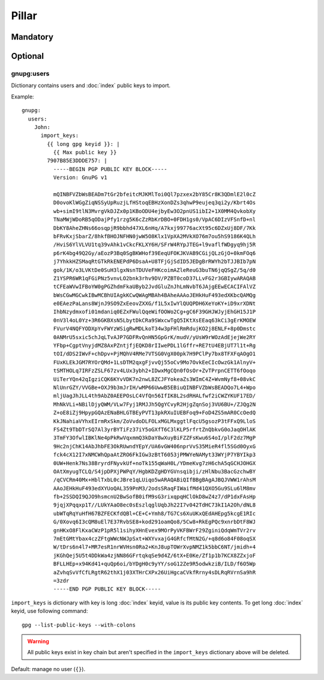 Pillar
======

Mandatory
---------

Optional
--------

gnupg:users
~~~~~~~~~~~

Dictionary contains users and :doc:`index` public keys to import.

Example::

  gnupg:
    users:
      John:
        import_keys:
          {{ long gpg keyid }}: |
            {{ Max public key }}
          7907B85E3DDDE757: |
            -----BEGIN PGP PUBLIC KEY BLOCK-----
            Version: GnuPG v1

            mQINBFVZbWsBEADm7tGr2bfeitcMJKMlToi0Ql7pzxex2bY85Cr8K3QDmlE2l0cZ
            D0ovoKlWGgZiqNSSyUpRuzjLfHStoqEBHzXonDZs3qhwP9eujeq3qi2y/Kbrt4Os
            wb+simI9tlN3MvrgVkDJZx0p1KBoODU4ejbyEw3O2pnUS1ibI2+1X0MM4QvkobXy
            TNaMWjWDoRB5qODajPfy1rzg5K6cZzRbKrDBO+0FDH1gs0/VpAC6DIzVFSnfD+nl
            DbKY8AheZHNs66osqpjR9bbhd47XL6nHq/A7kxj99776acXt95c6DZxUj8DF/7Kk
            bFRvKxjSbarZ/8hkfBHOJNFHN0jwW5O8Klx1VpXA2MVkXO76m7ou5hS9186K4QLh
            /HviS6YlVLVU1tq39vAhk1vCkcFKLXY6H/SFrW4RYpJTEG+l9vaflfWDgyq9hj5R
            p6rK4bg49Q2Gy/aEozP3Bq0SgBKWHof39EeqUFOKJKVAB9CGijQLzGjO+0kmFOq6
            j7YhkkHZSMaqRtGTkRkENEPdP6DsaA+U8TFjGjSdID5JEDgBrRWYh2bTJJBIb7pN
            gok/1K/o3LVKtDe0SuH3lgxNsnTDUVeFHKcoimAZleReuG3buTN6jqQSgZ/5q/d0
            Z1YSPR6WR1qFGiPNz5vnvLO2bnk3rhv9DV/PZBT0coD37LLvFG2r3GBIywARAQAB
            tCFEaWVwIFBoYW0gPGZhdmFkaUByb2JvdGluZnJhLmNvbT6JAjgEEwECACIFAlVZ
            bWsCGwMGCwkIBwMCBhUIAgkKCwQWAgMBAh4BAheAAAoJEHkHuF493edXKbcQAMQg
            e0EAezPaLans8WjnJ9SO9ZxEeovZXXG/f1L5xIwYlQUQPDH6XeYoKY+iD9xrXDNt
            IhbNzydmxofi01mdaniq0EZxFWulQqeWifOOWo2Cg+gC6F39GHJWJyjEhGH15J1P
            0nV3l4oL0Yz+3R6GKBXsN5LbytDkCRa9SWxcwTgQ5IKtXsEEaq63kCi3gErKMOEW
            FVurV4NQFYODXpYvFWYzWSigRwMDLkoT34w3pFHlRmRdujKO2j8ENLF+8p0Dmstc
            0ANMrU5sxic5chJqLTvAJP7GDFRvQnHN5GpGrK/mudV/yUsW9rWOzAdEjejWe2RY
            YFbp+CgptVnyjdMZ8AxPZntjfjEQKD8rIIwePDL1lGffr+RE7tU4EBjUT7l1t+Rg
            tOI/dDS2IWvF+chDpv+PjMQhV4RMe7VTSG0VgX00pk7H9PClPy7bx8TFXFqAOgO1
            FUxKLEkJGM7RYOrQMd+1LsDTM2qxgFjvvQj55oCv9Mo7OvkEeCIcOwzGk1AlnyV+
            tSMTHOLq7IRFzZSLF67zv4LUx3ybh2+IDwxMgCQn0fOsOr+ZvTPrpnCETT6fOoqo
            UiTerYQn42qIgziCQK6KYvVDK7n2nwL8ZCJFYokeaZs3WImC4Z+WvmNyf8+08vkC
            NlUnrGZY/VVGBe+OXJ9b3mJrIH/wMP66UwwB5EBiuQINBFVZbWsBEADQo7L4+Wpo
            mljUagJhJLL4th9AbZ0AEEPOsLC4VfQn56IfIK8L2sdRHALfwf2iCWZYKUF17ED/
            MhNkVLi+NBilDjyQWM/VLw7Fyj1RMJJh5QgYCvyR2HjgZqnSoj3VU6BU+/ZJQg2N
            Z+oE8iZj9HpypGQAzENaBHLGTBEyPVT13pkRXuIUEBFoq9+FoD4ZS5mAR0CcOedQ
            KkJNahiaVYhxEIrmRxSkm/ZoVvdoDLFOLxMGLMxggtlFqcU5gsozP3tFFxQ9LloS
            FS4Zt9TbDTrSQ7Al3yrBYTiFz37iY5oGXfT6C3lKLP5rfrtZnQbkvG0oJaqOHlAK
            3TmFY3OfwlIBKlNe4pPkRwVqxmmQ3kDaY8wXuyBiFZZFsKwu6S4oI/plF2dz7MgP
            9Hc2njChK14AbJhbFE3OkRUwndYEpY/UA6vGW406nprVvS35MieR4fl5SGd0OyxG
            fck4cX12I7xNMCWhQpaAtZRO6FkIGw3zBtT6053jPMWYeNAMyt33WYjP7YBYIkp3
            0UW+Henk7Ns38BryrdFNyvkUf+noTk155qWaH0L/YDmeKvg7zH6chA5qGCHJOHGX
            OAtXmyugTCLQ/S4jpDPXjPWPqY/HgbKDZgHDYGVnsqibji/zHlNbu3BacGzchwBY
            /qCVCRm40Mx+HblTxbL0cJBre1qLUiqo5wARAQABiQIfBBgBAgAJBQJVWW1rAhsM
            AAoJEHkHuF493edXYUoQAL359PnM3/2odsSRaqFIWaifMd41QXO5Gu9SLu6lM8mv
            fb+2SSDQI9QJO9hsmcnU2BwSofB0ifM9sG3rixqpqHClOkD8wZ4z7/dP1dxFAsHp
            9jqjXPqqxp1T//LUkYAaO8ec0sEszlqglUqbJh22I7v042TdHC73kI1A2Oh/dNL8
            ubWTqRqYuHfH67BZFECKfdQBl+CE+C+Ymh8/TG7Cs6XuUKxQEdAHEpg5kcgE1RIc
            G/0Xovq6I3cQM8uEl7E37RvbSE8+kod291oamQo8/5Cw8+RkEgPQc9xnrbDtF8WJ
            gnHKxO8FlKxaCWzP1pR5l1sihyXHnEvex9MOrPyVKFBWrF29ZginiQdqWmTVr2rv
            7mEtGMtYbax4czZFtgWWcNWJpSxt+WXYvxajG4GRfcfMtN2G/+q8d6o84F08oqSX
            W/tDrs6n4l7+MR7esR1nrWVHsn0Ra2+KnJ8upTOWrXvpNMZ1k5bbC6NT/jmidh+4
            jKGhQej5U5t4DDkWa4zjNN86GFrtqkqSe9d4Z/6tX+E0Ke/Zf1p1b7KCX8ZZxjoF
            BFLLHEp+x94Kd41+quQp6oi/bYDgH0c9yYY/soG12Ze9R5odwkziB/ILD/f6O5Wp
            aZvhqSvVfCfLRgtR62thX1j03XTHrCXPx26UiHgcaCVkfRrny4sDLRqRVrnSa9hR
            =3zdr
            -----END PGP PUBLIC KEY BLOCK-----

``import_keys`` is dictionary with key is long :doc:`index` keyid, value is its
public key contents. To get long :doc:`index` keyid, use following command::

  gpg --list-public-keys --with-colons

.. warning::

   All public keys exist in key chain but aren't specified in the
   ``import_keys`` dictionary above will be deleted.

Default: manage no user (``{}``).
